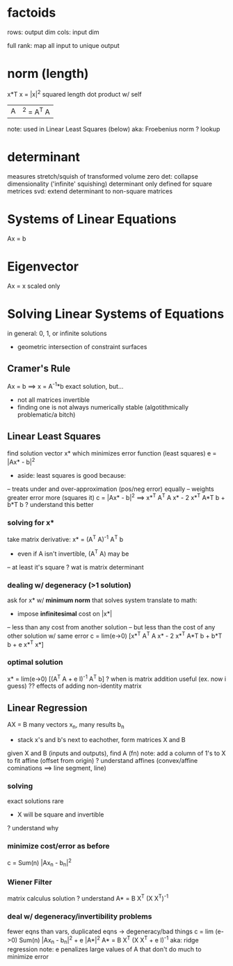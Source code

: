 * factoids
rows: output dim
cols: input dim

full rank: map all input to unique output
* norm (length)
x*T x = |x|^2
squared length
dot product w/ self

|A|^2 = A^T A
note: used in Linear Least Squares (below)
aka: Froebenius norm
? lookup
* determinant
measures stretch/squish of transformed volume
zero det: collapse dimensionality ('infinite' squishing)
determinant only defined for square metrices
svd: extend determinant to non-square matrices
* Systems of Linear Equations
Ax = b
* Eigenvector
Ax = x
scaled only
* Solving Linear Systems of Equations
in general: 0, 1, or infinite solutions
- geometric intersection of constraint surfaces
** Cramer's Rule
Ax = b ==> x = A^-1*b
exact solution, but...
- not all matrices invertible
- finding one is not always numerically stable (algotithmically problematic/a bitch)
** Linear Least Squares
find solution vector x* which minimizes error function (least squares)
e = |Ax* - b|^2
- aside: least squares is good because:
-- treats under and over-approximation (pos/neg error) equally
-- weights greater error more (squares it)
c = |Ax* - b|^2 ==> x*^T A^T A x* - 2 x*^T A*T b + b*T b
? understand this better
*** solving for x*
take matrix derivative: x* = (A^T A)^-1 A^T b
- even if A isn't invertible, (A^T A) may be
-- at least it's square
? wat is matrix determinant
*** dealing w/ degeneracy (>1 solution)
ask for x* w/ *minimum norm* that solves system
translate to math:
- impose *infinitesimal* cost on |x*|
-- less than any cost from another solution
-- but less than the cost of any other solution w/ same error
c = lim(e->0) [x*^T A^T A x* - 2 x*^T A*T b + b*T b + e x*^T x*]
*** optimal solution
x* = lim(e->0) [(A^T A + e I)^-1 A^T b]
? when is matrix addition useful (ex. now i guess)
?? effects of adding non-identity matrix
** Linear Regression
AX = B
many vectors x_n, many results b_n
- stack x's and b's next to eachother, form matrices X and B
given X and B (inputs and outputs), find A (fn)
note: add a column of 1's to X to fit affine (offset from origin)
? understand affines (convex/affine cominations ==> line segment, line)
*** solving 
exact solutions rare
- X will be square and invertible
? understand why
*** minimize cost/error as before
c = Sum(n) |Ax_n - b_n|^2
*** Wiener Filter
matrix calculus solution
? understand
A* = B X^T (X X^T)^-1
*** deal w/ degeneracy/invertibility problems
fewer eqns than vars, duplicated eqns -> degeneracy/bad things
c = lim (e->0) Sum(n) |Ax_n - b_n|^2 + e |A*|^2
A* = B X^T (X X^T + e I)^-1
aka: ridge regression
note: e penalizes large values of A that don't do much to minimize error



